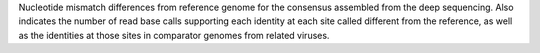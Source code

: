 Nucleotide mismatch differences from reference genome for the consensus assembled from the deep sequencing.
Also indicates the number of read base calls supporting each identity at each site called different from the reference, as well as the identities at those sites in comparator genomes from related viruses.
